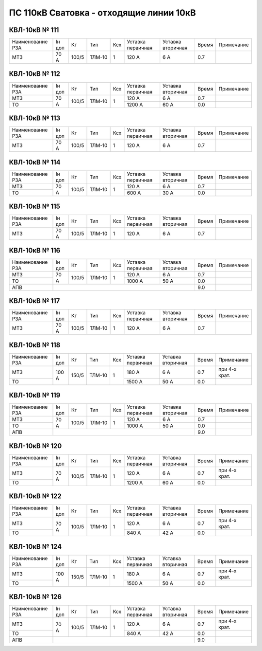 ПС 110кВ Сватовка - отходящие линии 10кВ
~~~~~~~~~~~~~~~~~~~~~~~~~~~~~~~~~~~~~~~~

КВЛ-10кВ № 111
""""""""""""""

+----------------+-------+-----+------+---+---------+---------+-----+-------------+
|Наименование РЗА|Iн доп | Кт  | Тип  |Ксх|Уставка  |Уставка  |Время|Примечание   |
|                |       |     |      |   |первичная|вторичная|     |             |
+----------------+-------+-----+------+---+---------+---------+-----+-------------+
| МТЗ            |  70 А |100/5|ТЛМ-10| 1 | 120 А   | 6 А     | 0.7 |             |
+----------------+-------+-----+------+---+---------+---------+-----+-------------+


КВЛ-10кВ № 112
""""""""""""""

+----------------+------+-----+------+---+---------+---------+-----+-------------+
|Наименование РЗА|Iн доп| Кт  | Тип  |Ксх|Уставка  |Уставка  |Время|Примечание   |
|                |      |     |      |   |первичная|вторичная|     |             |
+----------------+------+-----+------+---+---------+---------+-----+-------------+
| МТЗ            |70 А  |100/5|ТЛМ-10| 1 | 120 А   | 6 А     | 0.7 |             |
+----------------+      |     |      |   +---------+---------+-----+-------------+
| ТО             |      |     |      |   | 1200 А  | 60 А    | 0.0 |             |
+----------------+------+-----+------+---+---------+---------+-----+-------------+

КВЛ-10кВ № 113
""""""""""""""

+----------------+------+-----+------+---+---------+---------+-----+-------------+
|Наименование РЗА|Iн доп| Кт  | Тип  |Ксх|Уставка  |Уставка  |Время|Примечание   |
|                |      |     |      |   |первичная|вторичная|     |             |
+----------------+------+-----+------+---+---------+---------+-----+-------------+
| МТЗ            |70 А  |100/5|ТЛМ-10| 1 | 120 А   | 6 А     | 0.7 |             |
+----------------+------+-----+------+---+---------+---------+-----+-------------+


КВЛ-10кВ № 114
""""""""""""""

+----------------+------+-----+------+---+---------+---------+-----+-------------+
|Наименование РЗА|Iн доп| Кт  | Тип  |Ксх|Уставка  |Уставка  |Время|Примечание   |
|                |      |     |      |   |первичная|вторичная|     |             |
+----------------+------+-----+------+---+---------+---------+-----+-------------+
| МТЗ            |70 А  |100/5|ТЛМ-10| 1 | 120 А   | 6 А     | 0.7 |             |
+----------------+      |     |      |   +---------+---------+-----+-------------+
| ТО             |      |     |      |   | 600 А   | 30 А    | 0.0 |             |
+----------------+------+-----+------+---+---------+---------+-----+-------------+


КВЛ-10кВ № 115
""""""""""""""

+----------------+------+-----+------+---+---------+---------+-----+-------------+
|Наименование РЗА|Iн доп| Кт  | Тип  |Ксх|Уставка  |Уставка  |Время|Примечание   |
|                |      |     |      |   |первичная|вторичная|     |             |
+----------------+------+-----+------+---+---------+---------+-----+-------------+
| МТЗ            |70 А  |100/5|ТЛМ-10| 1 | 120 А   | 6 А     | 0.7 |             |
+----------------+------+-----+------+---+---------+---------+-----+-------------+

КВЛ-10кВ № 116
""""""""""""""

+----------------+------+-----+------+---+---------+---------+-----+----------+
|Наименование РЗА|Iн доп| Кт  | Тип  |Ксх|Уставка  |Уставка  |Время|Примечание|
|                |      |     |      |   |первичная|вторичная|     |          |
+----------------+------+-----+------+---+---------+---------+-----+----------+
| МТЗ            |70 А  |100/5|ТЛМ-10| 1 | 120 А   | 6 А     | 0.7 |          |
+----------------+      |     |      |   +---------+---------+-----+----------+
| ТО             |      |     |      |   | 1000 А  | 50 А    | 0.0 |          |
+----------------+------+-----+------+---+---------+---------+-----+----------+
| АПВ            |                                           | 9.0 |          |
+----------------+-------------------------------------------+-----+----------+

КВЛ-10кВ № 117
""""""""""""""

+----------------+------+-----+------+---+---------+---------+-----+----------+
|Наименование РЗА|Iн доп| Кт  | Тип  |Ксх|Уставка  |Уставка  |Время|Примечание|
|                |      |     |      |   |первичная|вторичная|     |          |
+----------------+------+-----+------+---+---------+---------+-----+----------+
| МТЗ            |70 А  |100/5|ТЛМ-10| 1 | 120 А   | 6 А     | 0.7 |          |
+----------------+------+-----+------+---+---------+---------+-----+----------+


КВЛ-10кВ № 118
""""""""""""""

+----------------+------+-----+------+---+---------+---------+-----+-------------+
|Наименование РЗА|Iн доп| Кт  | Тип  |Ксх|Уставка  |Уставка  |Время|Примечание   |
|                |      |     |      |   |первичная|вторичная|     |             |
+----------------+------+-----+------+---+---------+---------+-----+-------------+
| МТЗ            |100 А |150/5|ТЛМ-10| 1 | 180 А   | 6 А     | 0.7 |при 4-х крат.|
+----------------+      |     |      |   +---------+---------+-----+-------------+
| ТО             |      |     |      |   | 1500 А  | 50 А    | 0.0 |             |
+----------------+------+-----+------+---+---------+---------+-----+-------------+

КВЛ-10кВ № 119
""""""""""""""

+----------------+------+-----+------+---+---------+---------+-----+----------+
|Наименование РЗА|Iн доп| Кт  | Тип  |Ксх|Уставка  |Уставка  |Время|Примечание|
|                |      |     |      |   |первичная|вторичная|     |          |
+----------------+------+-----+------+---+---------+---------+-----+----------+
| МТЗ            |70 А  |100/5|ТЛМ-10| 1 | 120 А   | 6 А     | 0.7 |          |
+----------------+      |     |      |   +---------+---------+-----+----------+
| ТО             |      |     |      |   | 1000 А  | 50 А    | 0.0 |          |
+----------------+------+-----+------+---+---------+---------+-----+----------+
| АПВ            |                                           | 9.0 |          |
+----------------+-------------------------------------------+-----+----------+

КВЛ-10кВ № 120
""""""""""""""

+----------------+------+-----+------+---+---------+---------+-----+-------------+
|Наименование РЗА|Iн доп| Кт  | Тип  |Ксх|Уставка  |Уставка  |Время|Примечание   |
|                |      |     |      |   |первичная|вторичная|     |             |
+----------------+------+-----+------+---+---------+---------+-----+-------------+
| МТЗ            |70 А  |100/5|ТЛМ-10| 1 | 120 А   | 6 А     | 0.7 |при 4-х крат.|
+----------------+      |     |      |   +---------+---------+-----+-------------+
| ТО             |      |     |      |   | 1200 А  | 60 А    | 0.0 |             |
+----------------+------+-----+------+---+---------+---------+-----+-------------+

КВЛ-10кВ № 122
""""""""""""""

+----------------+------+-----+------+---+---------+---------+-----+-------------+
|Наименование РЗА|Iн доп| Кт  | Тип  |Ксх|Уставка  |Уставка  |Время|Примечание   |
|                |      |     |      |   |первичная|вторичная|     |             |
+----------------+------+-----+------+---+---------+---------+-----+-------------+
| МТЗ            |70 А  |100/5|ТЛМ-10| 1 | 120 А   | 6 А     | 0.7 |при 4-х крат.|
+----------------+      |     |      |   +---------+---------+-----+-------------+
| ТО             |      |     |      |   | 840 А   | 42 А    | 0.0 |             |
+----------------+------+-----+------+---+---------+---------+-----+-------------+

КВЛ-10кВ № 124
""""""""""""""

+----------------+------+-----+------+---+---------+---------+-----+-------------+
|Наименование РЗА|Iн доп| Кт  | Тип  |Ксх|Уставка  |Уставка  |Время|Примечание   |
|                |      |     |      |   |первичная|вторичная|     |             |
+----------------+------+-----+------+---+---------+---------+-----+-------------+
| МТЗ            |100 А |150/5|ТЛМ-10| 1 | 180 А   | 6 А     | 0.7 |при 4-х крат.|
+----------------+      |     |      |   +---------+---------+-----+-------------+
| ТО             |      |     |      |   | 1500 А  | 50 А    | 0.0 |             |
+----------------+------+-----+------+---+---------+---------+-----+-------------+

КВЛ-10кВ № 126
""""""""""""""

+----------------+------+-----+------+---+---------+---------+-----+-------------+
|Наименование РЗА|Iн доп| Кт  | Тип  |Ксх|Уставка  |Уставка  |Время|Примечание   |
|                |      |     |      |   |первичная|вторичная|     |             |
+----------------+------+-----+------+---+---------+---------+-----+-------------+
| МТЗ            |70 А  |100/5|ТЛМ-10| 1 | 120 А   | 6 А     | 0.7 |при 4-х крат.|
+----------------+      |     |      |   +---------+---------+-----+-------------+
| ТО             |      |     |      |   | 840 А   | 42 А    | 0.0 |             |
+----------------+------+-----+------+---+---------+---------+-----+-------------+
| АПВ            |                                           | 9.0 |             |
+----------------+-------------------------------------------+-----+-------------+